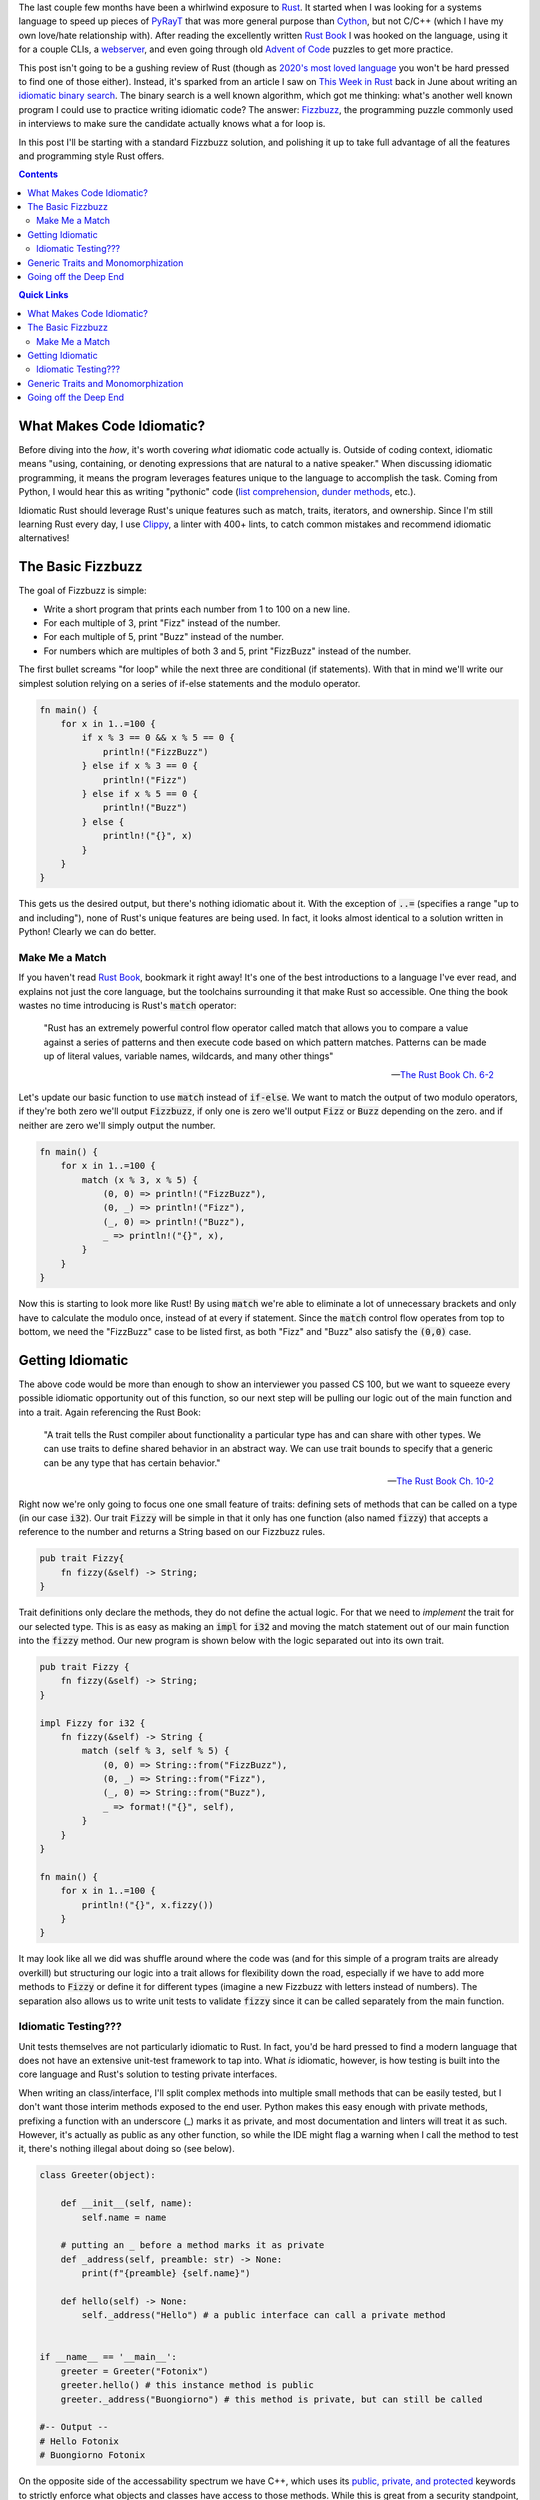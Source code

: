 .. title: Writing an (Overly) Idiomatic Fizzbuzz with Rust
.. slug: rust-fizzbuzz
.. date: 2021-06-22 20:27:33 UTC-04:00
.. tags: 
.. category: 
.. link: 
.. description: 
.. type: text

The last couple few months have been a whirlwind exposure to `Rust`_. It started when I was looking for a systems language to speed up pieces of `PyRayT <https://pyrayt.readthedocs.io>`_ that was more general purpose than `Cython <https://cython.org/>`_, but not C/C++ (which I have my own love/hate relationship with). After reading the excellently written `Rust Book`_ I was hooked on the language, using it for a couple CLIs, a `webserver <https://github.com/rfrazier716/mongo_warp>`_, and even going through old `Advent of Code <https://adventofcode.com/>`_ puzzles to get more practice. 

This post isn't going to be a gushing review of Rust (though as `2020's most loved language <https://insights.stackoverflow.com/survey/2020#technology-most-loved-dreaded-and-wanted-languages-loved>`_ you won't be hard pressed to find one of those either). Instead, it's sparked from an article I saw on `This Week in Rust <https://this-week-in-rust.org/>`_ back in June about writing an `idiomatic binary search <https://shane-o.dev/blog/binary-search-rust>`_. The binary search is a well known algorithm, which got me thinking: what's another well known program I could use to practice writing idiomatic code? The answer: `Fizzbuzz <https://en.wikipedia.org/wiki/Fizz_buzz>`_, the programming puzzle commonly used in interviews to make sure the candidate actually knows what a for loop is. 

In this post I'll be starting with a standard Fizzbuzz solution, and polishing it up to take full advantage of all the features and programming style Rust offers.

.. contents:: 
    :class: alert alert-primary ml-0

.. contents:: Quick Links
    :depth: 2
    :class: alert alert-primary ml-0

What Makes Code Idiomatic?
==========================

Before diving into the *how*, it's worth covering *what* idiomatic code actually is. Outside of coding context, idiomatic means "using, containing, or denoting expressions that are natural to a native speaker." When discussing idiomatic programming, it means the program leverages features unique to the language to accomplish the task. Coming from Python, I would hear this as writing "pythonic" code (`list comprehension`_, `dunder methods`_, etc.). 

.. _`list comprehension`: https://www.w3schools.com/python/python_lists_comprehension.asp
.. _`dunder methods`: https://www.geeksforgeeks.org/dunder-magic-methods-python/

Idiomatic Rust should leverage Rust's unique features such as match, traits, iterators, and ownership. Since I'm still learning Rust every day, I use `Clippy <https://github.com/rust-lang/rust-clippy>`_, a linter with 400+ lints, to catch common mistakes and recommend idiomatic alternatives!

The Basic Fizzbuzz
===================

The goal of Fizzbuzz is simple:

* Write a short program that prints each number from 1 to 100 on a new line. 
* For each multiple of 3, print "Fizz" instead of the number. 
* For each multiple of 5, print "Buzz" instead of the number. 
* For numbers which are multiples of both 3 and 5, print "FizzBuzz" instead of the number.


The first bullet screams "for loop" while the next three are conditional (if statements). With that in mind we'll write our simplest solution relying on a series of if-else statements and the modulo operator.

.. raw:: html

    <div class="rust-playground">
        <a href=https://play.rust-lang.org/?version=stable&mode=debug&edition=2018&gist=4ab45aafc8a95c02010f84f66aabdaaf>
            <i class="fas fa-play"></i> Run on the Rust Playground
        </a>
    </div>

.. code:: rust

    fn main() {
        for x in 1..=100 {
            if x % 3 == 0 && x % 5 == 0 {
                println!("FizzBuzz")
            } else if x % 3 == 0 {
                println!("Fizz")
            } else if x % 5 == 0 {
                println!("Buzz")
            } else {
                println!("{}", x)
            }
        }
    }


This gets us the desired output, but there's nothing idiomatic about it. With the exception of :code:`..=` (specifies a range "up to and including"), none of Rust's unique features are being used. In fact, it looks almost identical to a solution written in Python! Clearly we can do better.

Make Me a Match 
````````````````

If you haven't read `Rust Book`_, bookmark it right away! It's one of the best introductions to a language I've ever read, and explains not just the core language, but the toolchains surrounding it that make Rust so accessible. One thing the book wastes no time introducing is Rust's :code:`match` operator: 

    "Rust has an extremely powerful control flow operator called match that allows you to compare a value against a series of patterns and then execute code based on which pattern matches. Patterns can be made up of literal values, variable names, wildcards, and many other things"

    -- `The Rust Book Ch. 6-2 <https://doc.rust-lang.org/book/ch06-02-match.html>`_

Let's update our basic function to use :code:`match` instead of :code:`if-else`. We want to match the output of two modulo operators, if they're both zero we'll output :code:`Fizzbuzz`, if only one is zero we'll output :code:`Fizz` or :code:`Buzz` depending on the zero. and if neither are zero we'll simply output the number. 

.. raw:: html

    <div class="rust-playground">
        <a href=https://play.rust-lang.org/?version=stable&mode=debug&edition=2018&gist=49150dcded25e25489d34dae9cfad0a3>
            <i class="fas fa-play"></i> Run on the Rust Playground
        </a>
    </div>

.. code:: rust

    fn main() {
        for x in 1..=100 {
            match (x % 3, x % 5) {
                (0, 0) => println!("FizzBuzz"),
                (0, _) => println!("Fizz"),
                (_, 0) => println!("Buzz"),
                _ => println!("{}", x),
            }
        }
    }

Now this is starting to look more like Rust! By using :code:`match` we're able to eliminate a lot of unnecessary brackets and only have to calculate the modulo once, instead of at every if statement. Since the :code:`match` control flow operates from top to bottom, we need the "FizzBuzz" case to be listed first, as both "Fizz" and "Buzz" also satisfy the :code:`(0,0)` case.

Getting Idiomatic
==================

The above code would be more than enough to show an interviewer you passed CS 100, but we want to squeeze every possible idiomatic opportunity out of this function, so our next step will be pulling our logic out of the main function and into a trait. Again referencing the Rust Book:

    "A trait tells the Rust compiler about functionality a particular type has and can share with other types. We can use traits to define shared behavior in an abstract way. We can use trait bounds to specify that a generic can be any type that has certain behavior."

    -- `The Rust Book Ch. 10-2 <https://doc.rust-lang.org/book/ch10-02-traits.html>`_

Right now we're only going to focus one one small feature of traits: defining sets of methods that can be called on a type (in our case :code:`i32`). Our trait :code:`Fizzy` will be simple in that it only has one function (also named :code:`fizzy`) that accepts a reference to the number and returns a String based on our Fizzbuzz rules. 

.. code:: rust

    pub trait Fizzy{
        fn fizzy(&self) -> String;
    }

Trait definitions only declare the methods, they do not define the actual logic. For that we need to *implement* the trait for our selected type. This is as easy as making an :code:`impl` for :code:`i32` and moving the match statement out of our main function into the :code:`fizzy` method. Our new program is shown below with the logic separated out into its own trait.

.. raw:: html

    <div class="rust-playground">
        <a href=https://play.rust-lang.org/?version=stable&mode=debug&edition=2018&gist=b2f1e2702441ebb90ededd28ae91959d>
            <i class="fas fa-play"></i> Run on the Rust Playground
        </a>
    </div>

.. code:: rust

    pub trait Fizzy {
        fn fizzy(&self) -> String;
    }

    impl Fizzy for i32 {
        fn fizzy(&self) -> String {
            match (self % 3, self % 5) {
                (0, 0) => String::from("FizzBuzz"),
                (0, _) => String::from("Fizz"),
                (_, 0) => String::from("Buzz"),
                _ => format!("{}", self),
            }
        }
    }

    fn main() {
        for x in 1..=100 {
            println!("{}", x.fizzy())
        }
    }


It may look like all we did was shuffle around where the code was (and for this simple of a program traits are already overkill) but structuring our logic into a trait allows for flexibility down the road, especially if we have to add more methods to :code:`Fizzy` or define it for different types (imagine a new Fizzbuzz with letters instead of numbers). The separation also allows us to write unit tests to validate :code:`fizzy` since it can be called separately from the main function.

Idiomatic Testing???
`````````````````````

Unit tests themselves are not particularly idiomatic to Rust. In fact, you'd be hard pressed to find a modern language that does not have an extensive unit-test framework to tap into. What *is* idiomatic, however, is how testing is built into the core language and Rust's solution to testing private interfaces.

When writing an class/interface, I'll split complex methods into multiple small methods that can be easily tested, but I don't want those interim methods exposed to the end user. Python makes this easy enough with private methods, prefixing a function with an underscore (_) marks it as private, and most documentation and linters will treat it as such. However, it's actually as public as any other function, so while the IDE might flag a warning when I call the method to test it, there's nothing illegal about doing so (see below).

.. code:: Python

    class Greeter(object):
        
        def __init__(self, name):
            self.name = name
        
        # putting an _ before a method marks it as private     
        def _address(self, preamble: str) -> None:
            print(f"{preamble} {self.name}")
            
        def hello(self) -> None:
            self._address("Hello") # a public interface can call a private method


    if __name__ == '__main__':
        greeter = Greeter("Fotonix")
        greeter.hello() # this instance method is public
        greeter._address("Buongiorno") # this method is private, but can still be called

    #-- Output --
    # Hello Fotonix
    # Buongiorno Fotonix


On the opposite side of the accessability spectrum we have C++, which uses its `public, private, and protected`_ keywords to strictly enforce what objects and classes have access to those methods. While this is great from a security standpoint, it makes testing non-public interfaces difficult because you either have to (1) accept that you can only write "blackbox tests" that test the interfaces end users have, or (2) create `friend classes <https://www.geeksforgeeks.org/friend-class-function-cpp/>`_ that wrap the private functions in a public interface, and test that new interface.

.. _`public, private, and protected`: https://stackoverflow.com/questions/860339/difference-between-private-public-and-protected-inheritance 

Rust strikes a happy medium between the two. You can still declare traits as public or private, and that privacy is not only respected, but enforced at compile-time. However, using the `modules <https://doc.rust-lang.org/book/ch07-02-defining-modules-to-control-scope-and-privacy.html>`_ system, you can put your tests in a path that has access to the private traits (i.e. they're within the trait's scope). 

The most common way to do this is to *inline unit tests in the same file as the methods you're testing* and wrapping them in a module called :code:`test`. Apart from this unique layout, writing the tests themselves is similar to most unit-test frameworks. Rust has built-in macros for assertions and tests can be separated into functions to run concurrently. We'll add unit-tests to the bottom of our Fizzbuzz program to validate the :code:`Fizzy` trait. Tests can by run by running :code:`cargo test` from the terminal, or "test" from the pull-down menu in the playground.


.. raw:: html

    <div class="rust-playground">
        <a href=https://play.rust-lang.org/?version=stable&mode=debug&edition=2018&gist=0903c09a16ab46e0fbc66beb3129280e>
            <i class="fas fa-play"></i> Run on the Rust Playground
        </a>
    </div>

.. code:: rust

    #[cfg(test)]
    mod test {
        use super::*;

        #[test]
        fn test_fizz() {
            for x in &[3, 6, 27] {
                assert_eq!(x.fizzy(), "Fizz")
            }
        }

        #[test]
        fn test_buzz() {
            for x in &[5, 10, 20] {
                assert_eq!(x.fizzy(), "Buzz")
            }
        }

        #[test]
        fn test_fizzbuzz() {
            for x in &[15, 30, 60] {
                assert_eq!(x.fizzy(), "FizzBuzz")
            }
        }

        #[test]
        fn test_num() {
            for x in &[13, 29, 98] {
                assert_eq!(x.fizzy(), format!("{}", x))
            }
        }
    }

Generic Traits and Monomorphization
====================================

At this point pulling out the above Fizzbuzz will knock any interviewer's socks clean off... or they'll be annoyed that you've spend so much time on such an easy question, could go either way. But we're not here to please an imaginary interviewer! We're writing the most idiomatic Fizzbuzz in the history of Rust, so let's add one more "*totally unnecessary in this context but useful in general*" feature: Generic Types. 

Up until now we've used :code:`i32` as the base type for all things fizzbuzz. It's a safe bet for general integers, having a range of >4 billion, but will it always be the *right* choice for our program? If fizzbuzz will only ever use positive numbers, you may as well use an unsigned int. If you only ever need to calculate up to 100, 32-bits is overkill and you're better off with :code:`u8`. Instead of trying to predict the end use-case, we want to write our trait implementation such that the main function can call it with *any* integer type, and an appropriate trait method is called. 

Rust solves this issue with `generics <https://doc.rust-lang.org/book/ch10-01-syntax.html>`_. Instead of defining a function for a specific type, the programmer defines a set of traits that the type **must** implement. Generics are one of Rust's *zero-cost abstractions*, and provide flexibility while incurring `no overhead at runtime <https://doc.rust-lang.org/book/ch10-01-syntax.html#performance-of-code-using-generics>`_.

To make :code:`Fizzy` generic to all int types, we'll use the `num <https://crates.io/crates/num>`_ crate. The trait we want is :code:`PrimInt` which is a general abstraction for integer types, and :code:`Zero` which will generate the zero value we compare to. We also need the :code:`Display` trait from the standard library, which enforces that the type can be formatted into a string. 


.. raw:: html

    <div class="rust-playground">
        <a href=https://play.rust-lang.org/?version=stable&mode=debug&edition=2018&gist=8305e2bdd08c0da94542fc3a8d670a7c>
            <i class="fas fa-play"></i> Run on the Rust Playground
        </a>
    </div>

.. code:: rust

    use num_traits::{identities::Zero, PrimInt}; // 0.2.14

    pub trait Fizzy {
        fn fizzy(&self) -> String;
    }

    impl<T> Fizzy for T
    where
        T: PrimInt + Zero,
        T: Copy + Clone,
        T: std::fmt::Display,
    {
        fn fizzy(&self) -> String {
            let zero = T::zero();
            let three = T::from(3).unwrap(); // These will never fail
            let five = T::from(5).unwrap();
            match (*self % three, *self % five) {
                (x, y) if x == zero && y == zero => String::from("FizzBuzz"),
                (x, _) if x == zero => String::from("Fizz"),
                (_, x) if x == zero => String::from("Buzz"),
                _ => format!("{}", self),
            }
        }
    }

    fn main() {
        for x in 1..=100 {
            println!("{}", x.fizzy())
        }
    }

Notice how we can no longer use integers in :code:`fizzy`, but instead have to convert them to our generic type within the function. Fortunately the compiler optimizes this out and replaces them with constants in the final code. This is also a case where its acceptable to use :code:`unwrap` without fear of causing a panic at runtime. Since T implements :code:`PrimInt` we know a conversion from integers to T will never fail.

Going off the Deep End 
=======================

We did it, we wrote an amazing Fizzbuzz leveraging a slew of Rust's unique features! But we also cheated slightly... The rules of the game asked us to print the result of the fizzbuzz check, but to enable testing we return a :code:`String` that's printed in the main loop. We can trim down this waste of a *whopping 72 bytes* of memory by having :code:`fizzy` write directly to an IO stream! The easiest solution would be to have our function call the :code:`println!` macro directly, but then we can no longer test our function. Instead, We'll borrow a tip from the `Rust CLI Book <https://rust-cli.github.io/book/tutorial/testing.html#making-your-code-testable>`_ (different than *The Rust Book*, but equally as good) where we pass a mutable reference to a :code:`Writer` handle. In the main loop that handle will point to stdout, but for testing it will be a :code:`vector` that we can compare to the expected output.

This requires a couple modifications to our :code:`fizzy` function, (1) we need to replace all the match statement arms with :code:`writeln!` macro calls. and (2) since :code:`writeln!` can fail we need to modify the signature of :code:`fizzy` to return a :code:`std::io::Result` enum, allowing us to squeeze in yet another idiomatic feature: Error Types! We also want to be able to catch the error in the main function. so we'll replace the for loop with an iterator, and consume it with a :code:`try_for_each` method.


.. raw:: html

    <div class="rust-playground">
        <a href=https://play.rust-lang.org/?version=stable&mode=debug&edition=2018&gist=df1f2f10f63bc1eed011574e4ce5ba31>
            <i class="fas fa-play"></i> Run on the Rust Playground
        </a>
    </div>

.. code:: rust

    use num_traits::{identities::Zero, PrimInt}; // 0.2.14
    use std::io::{Result, Write};

    pub trait Fizzy {
        fn fizzy(&self, writer: &mut impl Write) -> Result<()>;
    }

    impl<T> Fizzy for T
    where
        T: PrimInt + Zero,
        T: Copy + Clone,
        T: std::fmt::Display,
    {
        fn fizzy(&self, writer: &mut impl Write) -> Result<()> {
            let zero = T::zero();
            let three = T::from(3).unwrap(); // THese will never fail
            let five = T::from(5).unwrap();
            match (*self % three, *self % five) {
                (x, y) if x == zero && y == zero => writeln!(writer, "FizzBuzz"),
                (x, _) if x == zero => writeln!(writer, "Fizz"),
                (_, x) if x == zero => writeln!(writer, "Buzz"),
                _ => writeln!(writer, "{}", self),
            }
        }
    }

    fn main() {
        let mut out = std::io::stdout();
        if let Err(error) = (1..=100).try_for_each(|x| x.fizzy(&mut out)) {
            println!("IO Error Writing to Stream: {}", error)
        }
    }

With those small changes we've added mutable references, iterators, and error handling to the list of features this little program can demonstrate. Was any of it necessary? Not at all! Our final output is no different than the first program composed of if-else statements. But it's always fun to start with a trivial program and think up ways to transform it into something that makes me feel like I'll one day earn the title of "Rustacean".    


.. _`Rust`: https://www.rust-lang.org/
.. _`Rust Book`: https://doc.rust-lang.org/book/